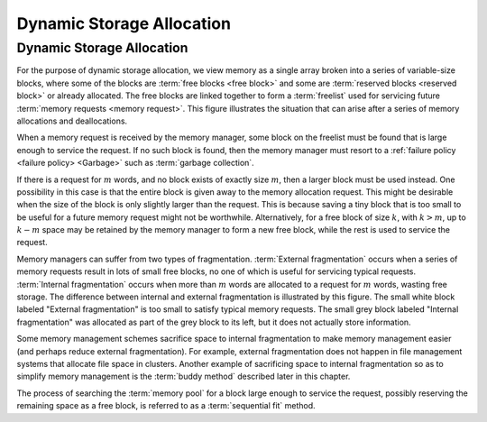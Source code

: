 .. This file is part of the OpenDSA eTextbook project. See
.. http://opendsa.org for more details.
.. Copyright (c) 2012-2020 by the OpenDSA Project Contributors, and
.. distributed under an MIT open source license.

.. avmetadata::
   :author: Cliff Shaffer
   :topic: Memory Management
   :keyword: Memory Management; Dynamic Storage Allocation


Dynamic Storage Allocation
==========================

Dynamic Storage Allocation
--------------------------

For the purpose of dynamic storage allocation, we view memory as a
single array broken into a series of variable-size blocks, where
some of the blocks are :term:`free blocks <free block>` and some are
:term:`reserved blocks <reserved block>` or already allocated.
The free blocks are linked together to form a :term:`freelist` used
for servicing future :term:`memory requests <memory request>`.
This figure illustrates the situation that can arise after
a series of memory allocations and deallocations.

.. _MemMode:

.. inlineav:: freeblocklistCON dgm
   :links: AV/MemManage/dynamicCON.css
   :scripts: AV/MemManage/freeblocklistCON.js
   :align: justify
   :keyword: Memory Management; Dynamic Storage Allocation
   
   The results from a series of memory allocations and
   deallocations.
   Memory is made up of a series of variable-size blocks, some allocated
   and some free.
   In this example, shaded areas represent memory currently allocated
   and unshaded areas represent unused memory available for future
   allocation.

When a memory request is received by the memory manager, some block
on the freelist must be found that is large enough to service the
request.
If no such block is found, then the memory manager must resort to a
:ref:`failure policy <failure policy> <Garbage>` such as
:term:`garbage collection`.

If there is a request for :math:`m` words, and no block exists of
exactly size :math:`m`, then a larger block must be used instead.
One possibility in this case is that the entire block is given away
to the memory allocation request.
This might be desirable when the size of the block is only slightly
larger than the request.
This is because saving a tiny block that is too small to be useful for
a future memory request might not be worthwhile.
Alternatively, for a free block of size :math:`k`,
with :math:`k > m`, up to :math:`k - m` space may be
retained by the memory manager to form a new free 
block, while the rest is used to service the request.

Memory managers can suffer from two types of fragmentation.
:term:`External fragmentation`
occurs when a series of memory requests result in lots of small free
blocks, no one of which is useful for servicing typical requests.
:term:`Internal fragmentation` occurs when more than :math:`m` words
are allocated to a request for :math:`m` words, wasting free storage.
The difference between internal and external fragmentation is
illustrated by this figure.
The small white block labeled "External fragmentation" is too small
to satisfy typical memory requests.
The small grey block labeled "Internal fragmentation" was allocated as
part of the grey block to its left, but it does not actually store
information.

.. _CompFrag:

.. inlineav:: fragCON dgm
   :links: AV/MemManage/dynamicCON.css
   :scripts: AV/MemManage/fragCON.js
   :align: center
   :keyword: Memory Management; Dynamic Storage Allocation

   An illustration of internal and external fragmentation.

Some memory management schemes sacrifice space to internal
fragmentation to make memory management easier (and perhaps reduce
external fragmentation).
For example, external fragmentation does not happen in file management
systems that allocate file space in clusters.
Another example of sacrificing space to internal fragmentation so as
to simplify memory management is the :term:`buddy method`
described later in this chapter.

The process of searching the :term:`memory pool` for a block large
enough to service the request, possibly reserving the remaining space
as a free block, is referred to as a :term:`sequential fit` method.
